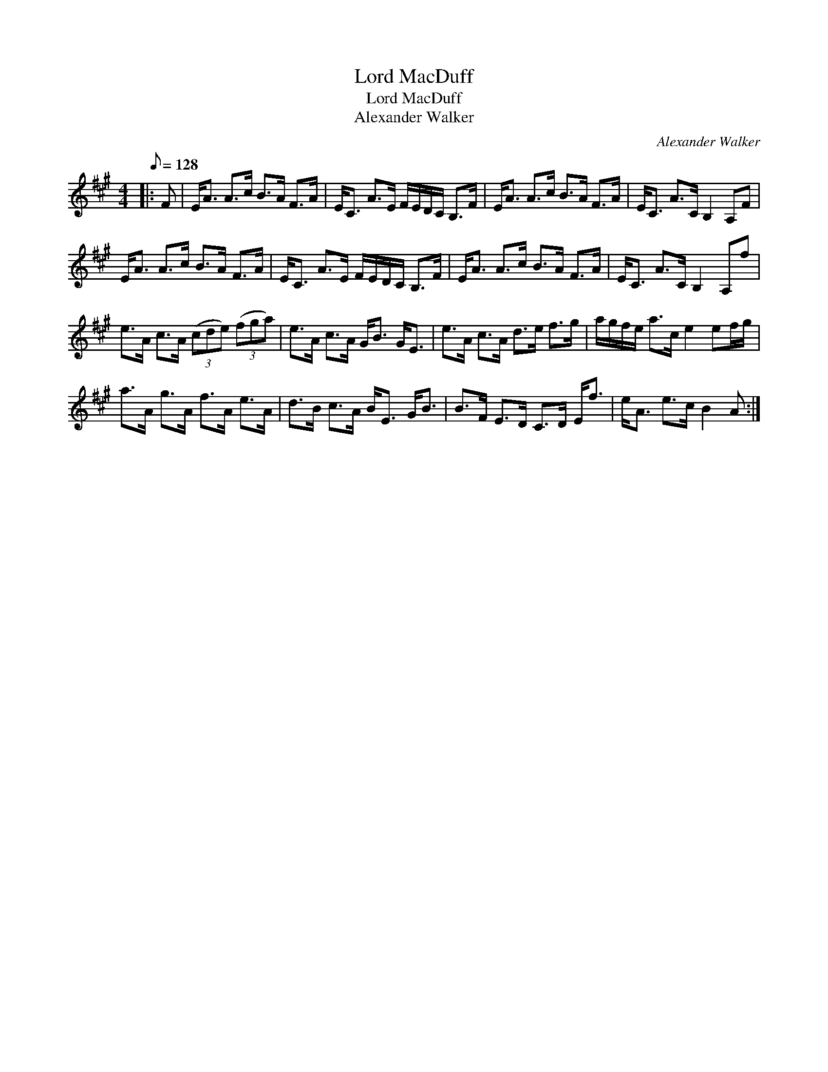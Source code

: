 X:1
T:Lord MacDuff
T:Lord MacDuff
T:Alexander Walker
C:Alexander Walker
L:1/8
Q:1/8=128
M:4/4
K:A
V:1 treble 
V:1
|: F | E<A A>c B>A F>A | E<C A>E F/E/D/C/ B,>F | E<A A>c B>A F>A | E<C A>C B,2 A,F | %5
 E<A A>c B>A F>A | E<C A>E F/E/D/C/ B,>F | E<A A>c B>A F>A | E<C A>C B,2 A,f | %9
 e>A c>A (3(cde) (3(fga) | e>A c>A G<B G<E | e>A c>A d>e f>g | a/g/f/e/ a>c e2 ef/g/ | %13
 a>A g>A f>A e>A | d>B c>A B<E G<B | B>F E>D C>D E<f | e<A e>c B2 A :| %17

